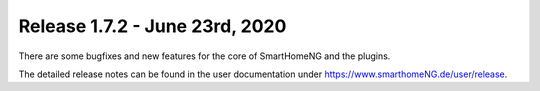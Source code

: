 ===============================
Release 1.7.2 - June 23rd, 2020
===============================

There are some bugfixes and new features for the core of SmartHomeNG and the plugins.

The detailed release notes can be found in the user documentation under
`https://www.smarthomeNG.de/user/release <../../user/release/1_7_2.html>`_.

